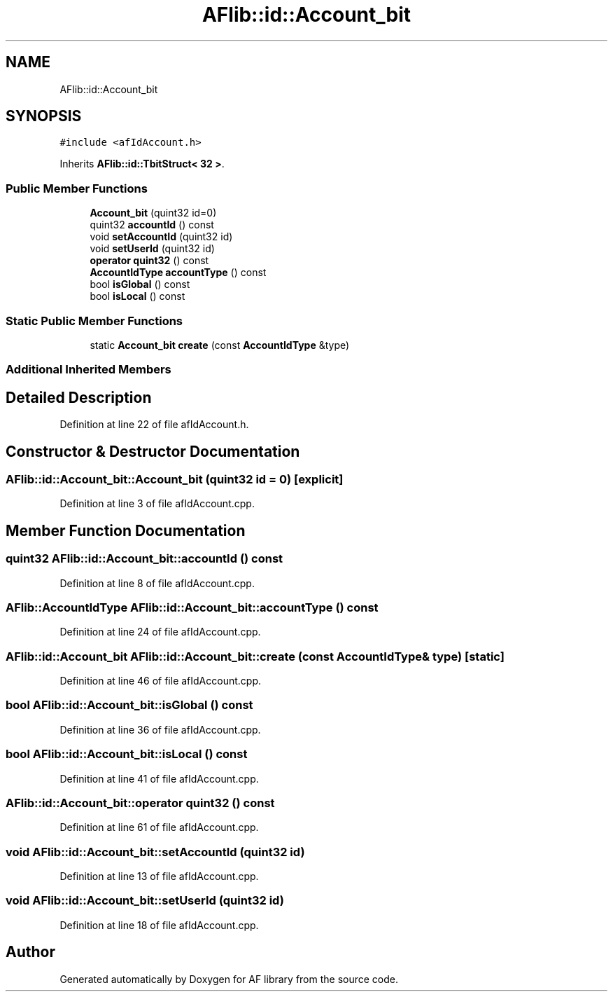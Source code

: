 .TH "AFlib::id::Account_bit" 3 "Fri Mar 26 2021" "AF library" \" -*- nroff -*-
.ad l
.nh
.SH NAME
AFlib::id::Account_bit
.SH SYNOPSIS
.br
.PP
.PP
\fC#include <afIdAccount\&.h>\fP
.PP
Inherits \fBAFlib::id::TbitStruct< 32 >\fP\&.
.SS "Public Member Functions"

.in +1c
.ti -1c
.RI "\fBAccount_bit\fP (quint32 id=0)"
.br
.ti -1c
.RI "quint32 \fBaccountId\fP () const"
.br
.ti -1c
.RI "void \fBsetAccountId\fP (quint32 id)"
.br
.ti -1c
.RI "void \fBsetUserId\fP (quint32 id)"
.br
.ti -1c
.RI "\fBoperator quint32\fP () const"
.br
.ti -1c
.RI "\fBAccountIdType\fP \fBaccountType\fP () const"
.br
.ti -1c
.RI "bool \fBisGlobal\fP () const"
.br
.ti -1c
.RI "bool \fBisLocal\fP () const"
.br
.in -1c
.SS "Static Public Member Functions"

.in +1c
.ti -1c
.RI "static \fBAccount_bit\fP \fBcreate\fP (const \fBAccountIdType\fP &type)"
.br
.in -1c
.SS "Additional Inherited Members"
.SH "Detailed Description"
.PP 
Definition at line 22 of file afIdAccount\&.h\&.
.SH "Constructor & Destructor Documentation"
.PP 
.SS "AFlib::id::Account_bit::Account_bit (quint32 id = \fC0\fP)\fC [explicit]\fP"

.PP
Definition at line 3 of file afIdAccount\&.cpp\&.
.SH "Member Function Documentation"
.PP 
.SS "quint32 AFlib::id::Account_bit::accountId () const"

.PP
Definition at line 8 of file afIdAccount\&.cpp\&.
.SS "\fBAFlib::AccountIdType\fP AFlib::id::Account_bit::accountType () const"

.PP
Definition at line 24 of file afIdAccount\&.cpp\&.
.SS "\fBAFlib::id::Account_bit\fP AFlib::id::Account_bit::create (const \fBAccountIdType\fP & type)\fC [static]\fP"

.PP
Definition at line 46 of file afIdAccount\&.cpp\&.
.SS "bool AFlib::id::Account_bit::isGlobal () const"

.PP
Definition at line 36 of file afIdAccount\&.cpp\&.
.SS "bool AFlib::id::Account_bit::isLocal () const"

.PP
Definition at line 41 of file afIdAccount\&.cpp\&.
.SS "\fBAFlib::id::Account_bit::operator\fP quint32 () const"

.PP
Definition at line 61 of file afIdAccount\&.cpp\&.
.SS "void AFlib::id::Account_bit::setAccountId (quint32 id)"

.PP
Definition at line 13 of file afIdAccount\&.cpp\&.
.SS "void AFlib::id::Account_bit::setUserId (quint32 id)"

.PP
Definition at line 18 of file afIdAccount\&.cpp\&.

.SH "Author"
.PP 
Generated automatically by Doxygen for AF library from the source code\&.
